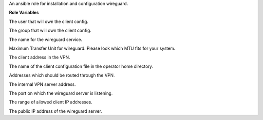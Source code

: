 An ansible role for installation and configuration wireguard.

**Role Variables**

.. zuul:rolevar:: operator_user
   :default: dragon

The user that will own the client config.

.. zuul:rolevar:: operator_group
   :default: operator_user

The group that will own the client config.

.. zuul:rolevar:: wireguard_service_name
   :default: wg-quick@wg0.service

The name for the wireguard service.

.. zuul:rolevar:: wireguard_mtu
   :default: 1360

Maximum Transfer Unit for wireguard. Please look which MTU fits for your system.

.. zuul:rolevar:: wireguard_client_address
   :default: 192.168.48.4/24

The client address in the VPN.

.. zuul:rolevar:: wireguard_client_configuration_file
   :default: wireguard-client.conf

The name of the client configuration file in the operator home directory.

.. zuul:rolevar:: wireguard_allowed_client_ips
   :default: 192.168.16.0/20, 192.168.48.0/20, 192.168.96.0/20, 192.168.112.0/20

Addresses which should be routed through the VPN.

.. zuul:rolevar:: wireguard_server_address
   :default: 192.168.48.5/20

The internal VPN server address.

.. zuul:rolevar:: wireguard_listen_port
   :default: 51820

The port on which the wireguard server is listening.

.. zuul:rolevar:: wireguard_allowed_server_ips
   :default: 192.168.48.0/20

The range of allowed client IP addresses.

.. zuul:rolevar:: wireguard_server_public_address
   :default: WIREGUARD_PUBLIC_IP_ADDRESS

The public IP address of the wireguard server.
